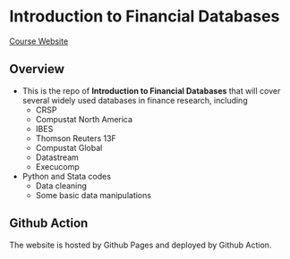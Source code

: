 * Introduction to Financial Databases
[[https://mk0417.github.io/financial-database][Course Website]]

** Overview
+ This is the repo of *Introduction to Financial Databases* that will cover several widely used databases in finance research, including
  - CRSP
  - Compustat North America
  - IBES
  - Thomson Reuters 13F
  - Compustat Global
  - Datastream
  - Execucomp
+ Python and Stata codes
  - Data cleaning
  - Some basic data manipulations

** Github Action
The website is hosted by Github Pages and deployed by Github Action.
